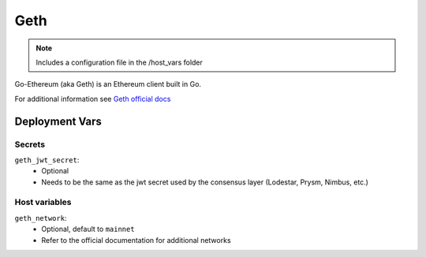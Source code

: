 Geth
====

.. image:: https://raw.githubusercontent.com/ethereum/ethereum-org-website/master/src/assets/assets/eth-diamond-black.png
    :height: 150

.. note::
    Includes a configuration file in the /host_vars folder

Go-Ethereum (aka Geth) is an Ethereum client built in Go.

For additional information see `Geth official docs <https://geth.ethereum.org/docs>`_

Deployment Vars
---------------

Secrets
*******

``geth_jwt_secret``:
    * Optional
    * Needs to be the same as the jwt secret used by the consensus layer (Lodestar, Prysm, Nimbus, etc.)

Host variables
**************

``geth_network``:
    * Optional, default to ``mainnet``
    * Refer to the official documentation for additional networks
